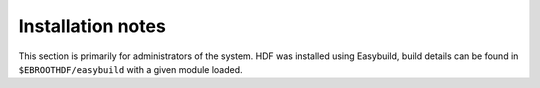 Installation notes
------------------

This section is primarily for administrators of the system. HDF was installed using Easybuild, build details can be found in ``$EBROOTHDF/easybuild`` with a given module loaded.